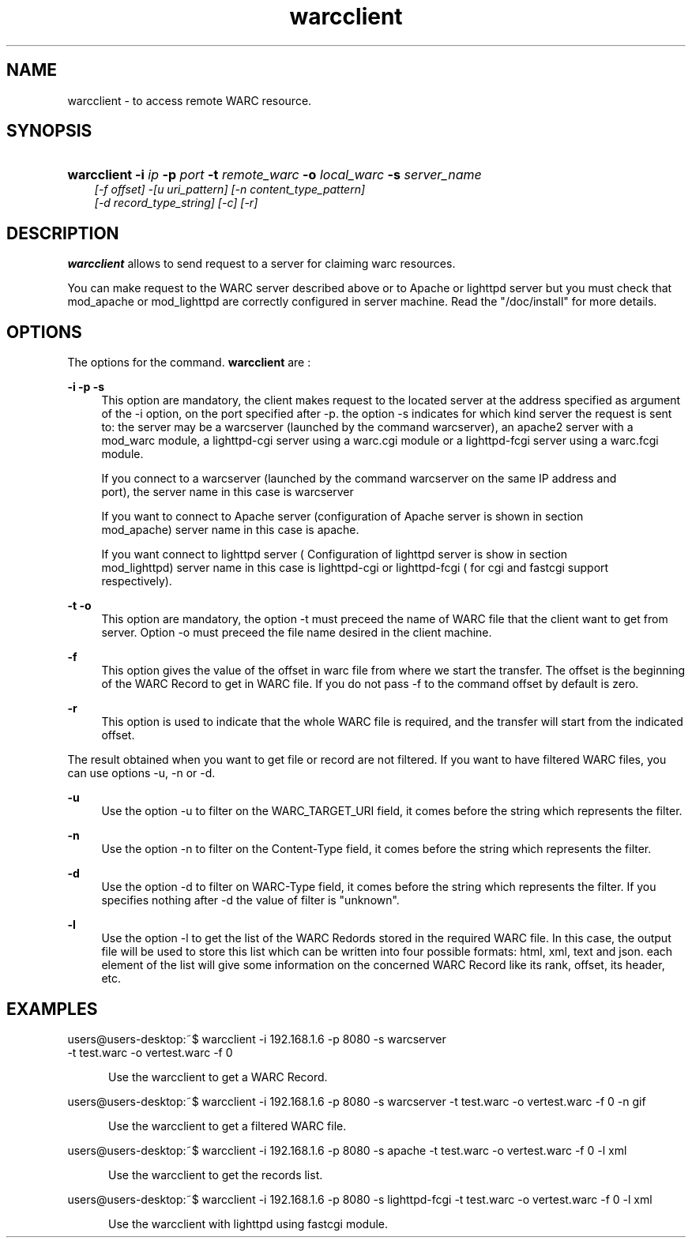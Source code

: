 .\"
.TH warcclient " 09/01/2008 "
.nh
.ad l
.SH "NAME"
warcclient \-  to access remote WARC resource.

.SH "SYNOPSIS"
.HP 3
\fBwarcclient\fR   \fB-i \fIip \fB-p \fIport \fB-t \fIremote_warc \fB-o \fIlocal_warc \fB-s \fIserver_name
   [-f \fIoffset\fP] -[u \fIuri_pattern\fP] [-n \fIcontent_type_pattern\fP]
   [-d \fIrecord_type_string\fP] [-c] [-r]

.SH "DESCRIPTION"
.PP
\fBwarcclient\fR
allows to send request to a server for claiming warc resources.
.PP 
You can make request to the WARC server described above or to Apache or lighttpd server but you must check that mod_apache or
mod_lighttpd are correctly configured in server machine. Read the "/doc/install" for more details.
.SH "OPTIONS"
.PP
The options for the command. 
\fBwarcclient\fR
are\ :

.PP
\fB\-i -p -s\fR 
.RS 4
This option are mandatory, the client makes request to the located server at the address
specified as argument of the -i option, on the port specified after -p. the option -s indicates for which kind
server the request is sent to: the server may be a warcserver (launched by the command warcserver), an
apache2 server with a mod_warc module, a lighttpd-cgi server using a warc.cgi module or a lighttpd-fcgi
server using a warc.fcgi module.
.PP
  If you connect to a warcserver (launched by the command warcserver on the same IP address and
  port), the server name in this case is warcserver
.PP
  If you want to connect to Apache server (configuration of Apache server is shown in section
  mod_apache) server name in this case is apache.
.PP
  If you want connect to lighttpd server ( Configuration of lighttpd server is show in section
  mod_lighttpd) server name in this case is lighttpd-cgi or lighttpd-fcgi ( for cgi and fastcgi support
  respectively).
.RE
.PP
\fB\-t  -o\fR 
.RS 4
This option are mandatory, the option -t must preceed the name of WARC file that the client
want to get from server. Option -o must preceed the file name desired in the client machine.

.RE
.PP
\fB\-f\fR 
.RS 4
This option gives the value of the offset in warc file from where we start the transfer. The offset is the
beginning of the WARC Record to get in WARC file. If you do not pass -f to the command offset by
default is zero.
.RE
.PP
\fB\-r\fR 
.RS 4
This option is used to indicate that the whole WARC file is required, and the transfer will start from the
indicated offset.
.RE
.PP
The result obtained when you want to get file or record are not filtered. If you want to have filtered
WARC files, you can use options -u, -n or -d.
.RE
.PP
\fB\-u\fR 
.RS 4
Use the option -u to filter on the WARC_TARGET_URI field, it comes before the string which
represents the filter.

.RE
.PP
\fB\-n\fR 
.RS 4
Use the option -n to filter on the Content-Type field, it comes before the string which represents the
filter.

.RE
.PP
\fB\-d\fR 
.RS 4
Use the option -d to filter on WARC-Type field, it comes before the string which represents the filter.
If you specifies nothing after -d the value of filter is "unknown".

.RE
.PP
\fB\-l\fR 
.RS 4
Use the option -l to get the list of the WARC Redords stored in the required WARC file. In this case,
the output file will be used to store this list which can be written into four possible formats: html,
xml, text and json. each element of the list will give some information on the concerned WARC
Record like its rank, offset, its header, etc.


.SH "EXAMPLES"
.TP
users@users-desktop:~$ warcclient -i 192.168.1.6 -p 8080 -s warcserver \
                                -t test.warc -o vertest.warc -f 0
.RE
.PP
.RS 5
Use the warcclient to get a WARC Record.
.RE
.PP
users@users-desktop:~$ warcclient -i 192.168.1.6 -p 8080 -s warcserver\
                                -t test.warc -o vertest.warc -f 0 -n gif

.RE
.PP
.RS 5
Use the warcclient to get a filtered WARC file.

.RE
.PP
users@users-desktop:~$ warcclient -i 192.168.1.6 -p 8080 -s apache \
                                -t test.warc -o vertest.warc -f 0 -l xml

.RE
.PP
.RS 5
Use the warcclient to get the records list.

.RE
.PP
users@users-desktop:~$ warcclient -i 192.168.1.6 -p 8080 -s lighttpd-fcgi \
                                 -t test.warc -o vertest.warc -f 0 -l xml

.RE
.PP
.RS 5
Use the warcclient with lighttpd using fastcgi module.
